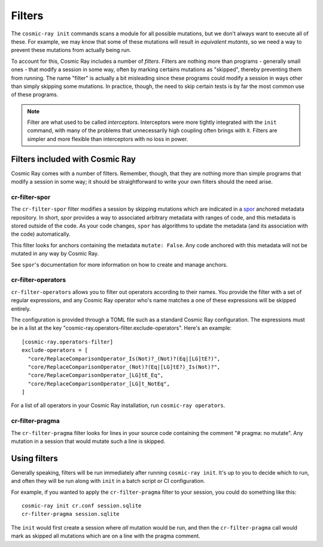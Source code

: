 =======
Filters
=======

The ``cosmic-ray init`` commands scans a module for all possible mutations, but we don't always want to execute all of
these. For example, we may know that some of these mutations will result in *equivalent mutants*, so we need a way to
prevent these mutations from actually being run.

To account for this, Cosmic Ray includes a number of *filters*. Filters are nothing more than programs - generally small
ones - that modify a session in some way, often by marking certains mutations as "skipped", thereby preventing them from
running. The name "filter" is actually a bit misleading since these programs could modify a session in ways other than
simply skipping some mutations. In practice, though, the need to skip certain tests is by far the most common use of
these programs.

.. note::

  Filter are what used to be called *interceptors*. Interceptors were more tightly integrated with the ``init`` command,
  with many of the problems that unnecessarily high coupling often brings with it. Filters are simpler and more flexible than
  interceptors with no loss in power.

Filters included with Cosmic Ray
================================

Cosmic Ray comes with a number of filters. Remember, though, that they are nothing more than simple programs that modify
a session in some way; it should be straightforward to write your own filters should the need arise.

cr-filter-spor
--------------

The ``cr-filter-spor`` filter modifies a session by skipping mutations which are indicated in a `spor
<https://github.com/abingham/rust_spor>`_ anchored metadata repository. In short, `spor` provides a way to associated
arbitrary metadata with ranges of code, and this metadata is stored outside of the code. As your code changes, ``spor``
has algorithms to update the metadata (and its association with the code) automatically.


This filter looks for anchors containing the metadata ``mutate: False``. Any code anchored with this metadata will not
be mutated in any way by Cosmic Ray.

See ``spor``'s documentation for more information on how to create and manage anchors.

cr-filter-operators
-------------------

``cr-filter-operators`` allows you to filter out operators according to their names. You provide the filter with a set
of regular expressions, and any Cosmic Ray operator who's name matches a one of these expressions will be skipped
entirely. 

The configuration is provided through a TOML file such as a standard Cosmic Ray configuration. The expressions must be 
in a list at the key "cosmic-ray.operators-filter.exclude-operators". Here's an example::

  [cosmic-ray.operators-filter]
  exclude-operators = [
    "core/ReplaceComparisonOperator_Is(Not)?_(Not)?(Eq|[LG]tE?)",
    "core/ReplaceComparisonOperator_(Not)?(Eq|[LG]tE?)_Is(Not)?",
    "core/ReplaceComparisonOperator_[LG]tE_Eq",
    "core/ReplaceComparisonOperator_[LG]t_NotEq",
  ]

For a list of all operators in your Cosmic Ray installation, run ``cosmic-ray operators``.

cr-filter-pragma
----------------

The ``cr-filter-pragma`` filter looks for lines in your source code containing the comment "# pragma: no mutate". Any
mutation in a session that would mutate such a line is skipped.

Using filters
=============

Generally speaking, filters will be run immediately after running ``cosmic-ray init``. It's up to you to decide which to
run, and often they will be run along with ``init`` in a batch script or CI configuration.

For example, if you wanted to apply the ``cr-filter-pragma`` filter to your session, you could do something like this::

  cosmic-ray init cr.conf session.sqlite
  cr-filter-pragma session.sqlite

The ``init`` would first create a session where *all* mutation would be run, and then the ``cr-filter-pragma`` call
would mark as skipped all mutations which are on a line with the pragma comment.
